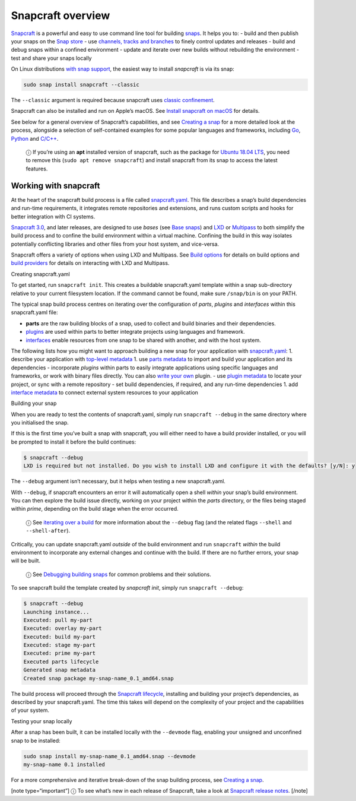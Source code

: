.. 8940.md

.. \_snapcraft-overview:

Snapcraft overview
==================

`Snapcraft <https://snapcraft.io/snapcraft>`__ is a powerful and easy to use command line tool for building `snaps <https://snapcraft.io/docs/quickstart-guide>`__. It helps you to: - build and then publish your snaps on the `Snap store <https://snapcraft.io/store>`__ - use `channels, tracks and branches <https://snapcraft.io/docs/channels>`__ to finely control updates and releases - build and debug snaps within a confined environment - update and iterate over new builds without rebuilding the environment - test and share your snaps locally

On Linux distributions `with snap support <https://snapcraft.io/docs/installing-snapd>`__, the easiest way to install *snapcraft* is via its snap:

.. code:: bash

   sudo snap install snapcraft --classic

The ``--classic`` argument is required because snapcraft uses `classic confinement <snap-confinement.md>`__.

Snapcraft can also be installed and run on Apple’s macOS. See `Install snapcraft on macOS <installing-snapcraft.md#snapcraft-overview-heading--macos>`__ for details.

See below for a general overview of Snapcraft’s capabilities, and see `Creating a snap <creating-a-snap.md>`__ for a more detailed look at the process, alongside a selection of self-contained examples for some popular languages and frameworks, including `Go <go-applications.md>`__, `Python <python-apps.md>`__ and `C/C++ <c-c-applications.md>`__.

   ⓘ If you’re using an **apt** installed version of snapcraft, such as the package for `Ubuntu 18.04 LTS <http://releases.ubuntu.com/18.04/>`__, you need to remove this (``sudo apt remove snapcraft``) and install snapcraft from its snap to access the latest features.

Working with snapcraft
----------------------

At the heart of the snapcraft build process is a file called `snapcraft.yaml <the-snapcraft-yaml-schema.md>`__. This file describes a snap’s build dependencies and run-time requirements, it integrates remote repositories and extensions, and runs custom scripts and hooks for better integration with CI systems.

`Snapcraft 3.0 <snapcraft-release-notes.md>`__, and later releases, are designed to use *bases* (see `Base snaps <base-snaps.md>`__) and `LXD <https://linuxcontainers.org/lxd/introduction/>`__ or `Multipass <https://multipass.run/>`__ to both simplify the build process and to confine the build environment within a virtual machine. Confining the build in this way isolates potentially conflicting libraries and other files from your host system, and vice-versa.

Snapcraft offers a variety of options when using LXD and Multipass. See `Build options <build-options.md>`__ for details on build options and `build providers <t/build-on-lxd/4157>`__ for details on interacting with LXD and Multipass.

.. raw:: html

   <h3 id="snapcraft-overview-heading--creating-snapcraft">

Creating snapcraft.yaml

.. raw:: html

   </h3>

To get started, run ``snapcraft init``. This creates a buildable snapcraft.yaml template within a snap sub-directory relative to your current filesystem location. If the command cannot be found, make sure ``/snap/bin`` is on your PATH.

The typical snap build process centres on iterating over the configuration of *parts*, *plugins* and *interfaces* within this snapcraft.yaml file:

-  **parts** are the raw building blocks of a snap, used to collect and build binaries and their dependencies.
-  `plugins <snapcraft-plugins.md>`__ are used within parts to better integrate projects using languages and framework.
-  `interfaces <interface-management.md>`__ enable resources from one snap to be shared with another, and with the host system.

The following lists how you might want to approach building a new snap for your application with `snapcraft.yaml <the-snapcraft-yaml-schema.md>`__: 1. describe your application with `top-level metadata <snapcraft-top-level-metadata.md>`__ 1. use `parts metadata <snapcraft-parts-metadata.md>`__ to import and build your application and its dependencies - incorporate *plugins* within parts to easily integrate applications using specific languages and frameworks, or work with binary files directly. You can also `write your own <writing-local-plugins.md>`__ plugin. - use `plugin metadata <supported-plugins.md>`__ to locate your project, or sync with a remote repository - set build dependencies, if required, and any run-time dependencies 1. add `interface metadata <snapcraft-app-and-service-metadata.md>`__ to connect external system resources to your application

.. raw:: html

   <h2 id="snapcraft-overview-heading--building-your-snap">

Building your snap

.. raw:: html

   </h2>

When you are ready to test the contents of snapcraft.yaml, simply run ``snapcraft --debug`` in the same directory where you initialised the snap.

If this is the first time you’ve built a snap with snapcraft, you will either need to have a build provider installed, or you will be prompted to install it before the build continues:

.. code:: bash

   $ snapcraft --debug
   LXD is required but not installed. Do you wish to install LXD and configure it with the defaults? [y/N]: y

The ``--debug`` argument isn’t necessary, but it helps when testing a new snapcraft.yaml.

With ``--debug``, if snapcraft encounters an error it will automatically open a shell *within* your snap’s build environment. You can then explore the build issue directly, working on your project within the *parts* directory, or the files being staged within *prime*, depending on the build stage when the error occurred.

   ⓘ See `iterating over a build <iterating-over-a-build.md>`__ for more information about the ``--debug`` flag (and the related flags ``--shell`` and ``--shell-after``).

Critically, you can update snapcraft.yaml *outside* of the build environment and run ``snapcraft`` *within* the build environment to incorporate any external changes and continue with the build. If there are no further errors, your snap will be built.

   ⓘ See `Debugging building snaps <debugging-building-snaps.md>`__ for common problems and their solutions.

To see snapcraft build the template created by *snapcraft init*, simply run ``snapcraft --debug``:

.. code:: bash

   $ snapcraft --debug
   Launching instance...
   Executed: pull my-part
   Executed: overlay my-part
   Executed: build my-part
   Executed: stage my-part
   Executed: prime my-part
   Executed parts lifecycle
   Generated snap metadata
   Created snap package my-snap-name_0.1_amd64.snap

The build process will proceed through the `Snapcraft lifecycle <parts-lifecycle.md>`__, installing and building your project’s dependencies, as described by your snapcraft.yaml. The time this takes will depend on the complexity of your project and the capabilities of your system.

.. raw:: html

   <h2 id="snapcraft-overview-heading--testing">

Testing your snap locally

.. raw:: html

   </h2>

After a snap has been built, it can be installed locally with the ``--devmode`` flag, enabling your unsigned and unconfined snap to be installed:

.. code:: bash

   sudo snap install my-snap-name_0.1_amd64.snap --devmode
   my-snap-name 0.1 installed

For a more comprehensive and iterative break-down of the snap building process, see `Creating a snap <creating-a-snap.md>`__.

[note type=“important”] ⓘ To see what’s new in each release of Snapcraft, take a look at `Snapcraft release notes <snapcraft-release-notes.md>`__. [/note]
